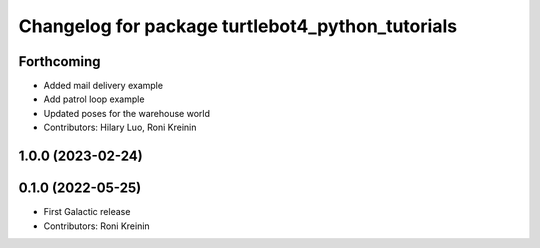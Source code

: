^^^^^^^^^^^^^^^^^^^^^^^^^^^^^^^^^^^^^^^^^^^^^^^^^
Changelog for package turtlebot4_python_tutorials
^^^^^^^^^^^^^^^^^^^^^^^^^^^^^^^^^^^^^^^^^^^^^^^^^

Forthcoming
-----------
* Added mail delivery example
* Add patrol loop example
* Updated poses for the warehouse world
* Contributors: Hilary Luo, Roni Kreinin

1.0.0 (2023-02-24)
------------------

0.1.0 (2022-05-25)
------------------
* First Galactic release
* Contributors: Roni Kreinin
